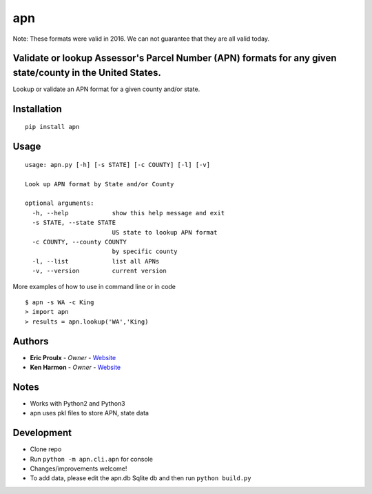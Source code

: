apn
====================================================

Note: These formats were valid in 2016. We can not guarantee that they are all valid today.

Validate or lookup Assessor's Parcel Number (APN) formats for any given state/county in the United States.
----------------------------------------------------------------------------------------------------------
Lookup or validate an APN format for
a given county and/or state.

.. image:: https://travis-ci.org/dogpackdesign/apn.svg?branch=master
    :target: https://travis-ci.org/profile/dogpackdesign

Installation
------------

::

    pip install apn

Usage
-----

::

    usage: apn.py [-h] [-s STATE] [-c COUNTY] [-l] [-v]

    Look up APN format by State and/or County

    optional arguments:
      -h, --help            show this help message and exit
      -s STATE, --state STATE
                            US state to lookup APN format
      -c COUNTY, --county COUNTY
                            by specific county
      -l, --list            list all APNs
      -v, --version         current version

More examples of how to use in command line or in code

::

    $ apn -s WA -c King
    > import apn
    > results = apn.lookup('WA','King)

Authors
-------

- **Eric Proulx** - *Owner* - `Website <http://www.ericproulx.com/>`__
- **Ken Harmon** - *Owner* - `Website <https://kenharmon.net/>`__

Notes
-----

- Works with Python2 and Python3
- apn uses pkl files to store APN, state data

Development
-----------

- Clone repo
- Run ``python -m apn.cli.apn`` for console
- Changes/improvements welcome!
- To add data, please edit the apn.db Sqlite db and then run ``python build.py``
